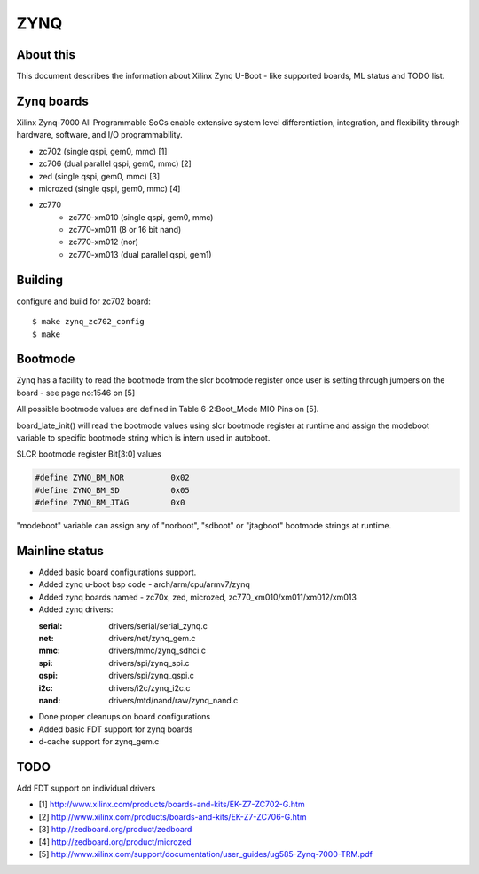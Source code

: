 .. SPDX-License-Identifier: GPL-2.0+
..  (C) Copyright 2013 Xilinx, Inc.

ZYNQ
====

About this
----------

This document describes the information about Xilinx Zynq U-Boot -
like supported boards, ML status and TODO list.

Zynq boards
-----------

Xilinx Zynq-7000 All Programmable SoCs enable extensive system level
differentiation, integration, and flexibility through hardware, software,
and I/O programmability.

* zc702 (single qspi, gem0, mmc) [1]
* zc706 (dual parallel qspi, gem0, mmc) [2]
* zed (single qspi, gem0, mmc) [3]
* microzed (single qspi, gem0, mmc) [4]
* zc770
     - zc770-xm010 (single qspi, gem0, mmc)
     - zc770-xm011 (8 or 16 bit nand)
     - zc770-xm012 (nor)
     - zc770-xm013 (dual parallel qspi, gem1)

Building
--------

configure and build for zc702 board::

   $ make zynq_zc702_config
   $ make

Bootmode
--------

Zynq has a facility to read the bootmode from the slcr bootmode register
once user is setting through jumpers on the board - see page no:1546 on [5]

All possible bootmode values are defined in Table 6-2:Boot_Mode MIO Pins
on [5].

board_late_init() will read the bootmode values using slcr bootmode register
at runtime and assign the modeboot variable to specific bootmode string which
is intern used in autoboot.

SLCR bootmode register Bit[3:0] values

.. code-block:: c

   #define ZYNQ_BM_NOR		0x02
   #define ZYNQ_BM_SD		0x05
   #define ZYNQ_BM_JTAG		0x0

"modeboot" variable can assign any of "norboot", "sdboot" or "jtagboot"
bootmode strings at runtime.

Mainline status
---------------

- Added basic board configurations support.
- Added zynq u-boot bsp code - arch/arm/cpu/armv7/zynq
- Added zynq boards named - zc70x, zed, microzed, zc770_xm010/xm011/xm012/xm013
- Added zynq drivers:

  :serial: drivers/serial/serial_zynq.c
  :net: drivers/net/zynq_gem.c
  :mmc: drivers/mmc/zynq_sdhci.c
  :spi: drivers/spi/zynq_spi.c
  :qspi: drivers/spi/zynq_qspi.c
  :i2c: drivers/i2c/zynq_i2c.c
  :nand: drivers/mtd/nand/raw/zynq_nand.c

- Done proper cleanups on board configurations
- Added basic FDT support for zynq boards
- d-cache support for zynq_gem.c

TODO
----

Add FDT support on individual drivers

* [1] http://www.xilinx.com/products/boards-and-kits/EK-Z7-ZC702-G.htm
* [2] http://www.xilinx.com/products/boards-and-kits/EK-Z7-ZC706-G.htm
* [3] http://zedboard.org/product/zedboard
* [4] http://zedboard.org/product/microzed
* [5] http://www.xilinx.com/support/documentation/user_guides/ug585-Zynq-7000-TRM.pdf


.. Jagannadha Sutradharudu Teki <jaganna@xilinx.com>
.. Sun Dec 15 14:52:41 IST 2013
